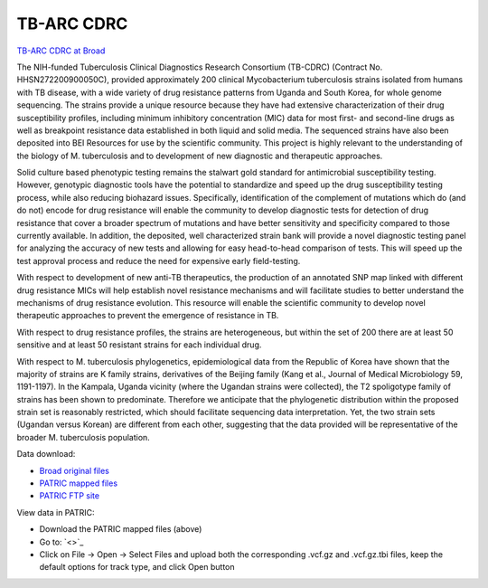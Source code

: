 TB-ARC CDRC
===========

.. image:: images/broad.jpg

`TB-ARC CDRC at Broad <https://olive.broadinstitute.org/projects/tb_cdrc>`_

The NIH-funded Tuberculosis Clinical Diagnostics Research Consortium (TB-CDRC) (Contract No. HHSN272200900050C), provided approximately 200 clinical Mycobacterium tuberculosis strains isolated from humans with TB disease, with a wide variety of drug resistance patterns from Uganda and South Korea, for whole genome sequencing. The strains provide a unique resource because they have had extensive characterization of their drug susceptibility profiles, including minimum inhibitory concentration (MIC) data for most first- and second-line drugs as well as breakpoint resistance data established in both liquid and solid media. The sequenced strains have also been deposited into BEI Resources for use by the scientific community. This project is highly relevant to the understanding of the biology of M. tuberculosis and to development of new diagnostic and therapeutic approaches.

Solid culture based phenotypic testing remains the stalwart gold standard for antimicrobial susceptibility testing. However, genotypic diagnostic tools have the potential to standardize and speed up the drug susceptibility testing process, while also reducing biohazard issues. Specifically, identification of the complement of mutations which do (and do not) encode for drug resistance will enable the community to develop diagnostic tests for detection of drug resistance that cover a broader spectrum of mutations and have better sensitivity and specificity compared to those currently available. In addition, the deposited, well characterized strain bank will provide a novel diagnostic testing panel for analyzing the accuracy of new tests and allowing for easy head-to-head comparison of tests. This will speed up the test approval process and reduce the need for expensive early field-testing.

With respect to development of new anti-TB therapeutics, the production of an annotated SNP map linked with different drug resistance MICs will help establish novel resistance mechanisms and will facilitate studies to better understand the mechanisms of drug resistance evolution. This resource will enable the scientific community to develop novel therapeutic approaches to prevent the emergence of resistance in TB.

With respect to drug resistance profiles, the strains are heterogeneous, but within the set of 200 there are at least 50 sensitive and at least 50 resistant strains for each individual drug.

With respect to M. tuberculosis phylogenetics, epidemiological data from the Republic of Korea have shown that the majority of strains are K family strains, derivatives of the Beijing family (Kang et al., Journal of Medical Microbiology 59, 1191-1197). In the Kampala, Uganda vicinity (where the Ugandan strains were collected), the T2 spoligotype family of strains has been shown to predominate. Therefore we anticipate that the phylogenetic distribution within the proposed strain set is reasonably restricted, which should facilitate sequencing data interpretation. Yet, the two strain sets (Ugandan versus Korean) are different from each other, suggesting that the data provided will be representative of the broader M. tuberculosis population.

Data download:

- `Broad original files <ftp://ftp.patricbrc.org/BRC_Mirrors/TB-ARC/broad_original/CDRC.1/variants.tar.gz>`_
- `PATRIC mapped files <ftp://ftp.patricbrc.org/BRC_Mirrors/TB-ARC/patric_mapped/CDRC.1.tar.gz>`_
- `PATRIC FTP site <http://brcdownloads.patricbrc.org/BRC_Mirrors/TB-ARC/patric_mapped/CDRC.1/>`_

View data in PATRIC:

- Download the PATRIC mapped files (above)
- Go to: `<>`_
- Click on File -> Open -> Select Files and upload both the corresponding .vcf.gz and .vcf.gz.tbi files, keep the default options for track type, and click Open button
